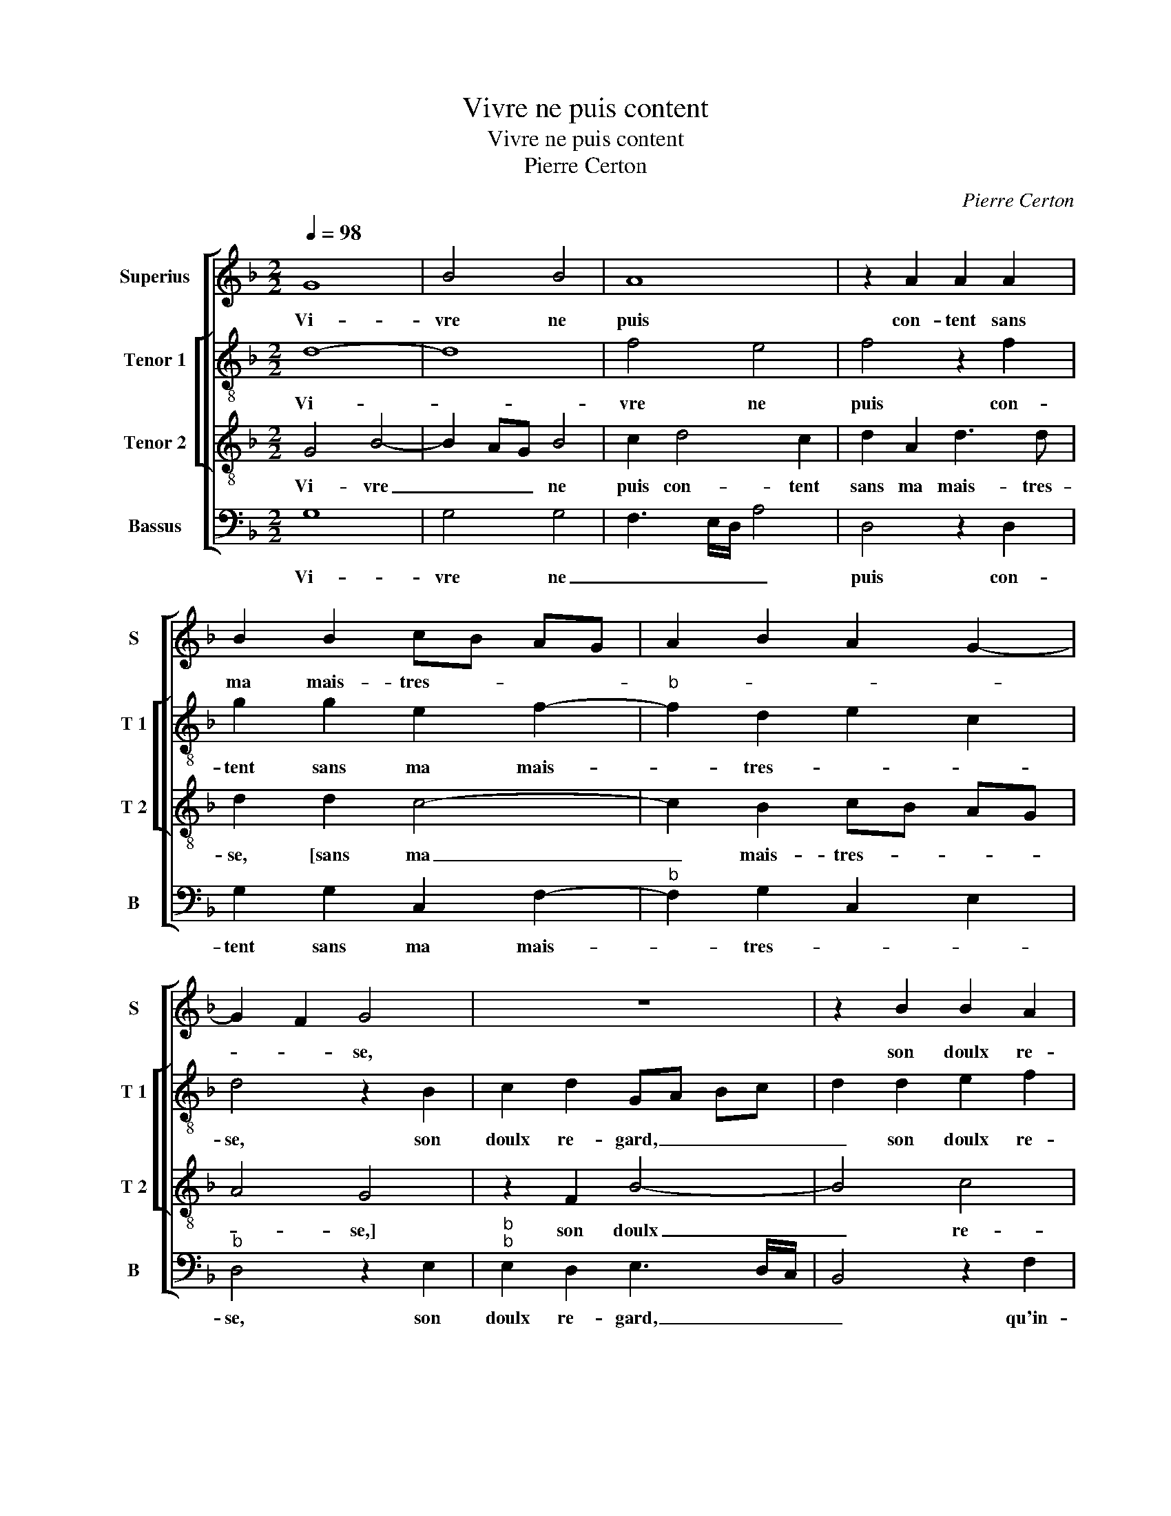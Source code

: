 X:1
T:Vivre ne puis content
T:Vivre ne puis content
T:Pierre Certon
C:Pierre Certon
%%score [ 1 [ 2 3 ] 4 ]
L:1/8
Q:1/4=98
M:2/2
K:F
V:1 treble nm="Superius" snm="S"
V:2 treble-8 nm="Tenor 1" snm="T 1"
V:3 treble-8 nm="Tenor 2" snm="T 2"
V:4 bass nm="Bassus" snm="B"
V:1
 G8 | B4 B4 | A8 | z2 A2 A2 A2 | B2 B2 cB AG | A2 B2 A2 G2- | G2 F2 G4 | z8 | z2 B2 B2 A2 | %9
w: Vi-|vre ne|puis|con- tent sans|ma mais- tres- * * *||* * se,||son doulx re-|
 B3 A/G/ F4 | z2 F2 G2 G2 | B2 c4 B2- | B2 A2 B4 | z4 B4- | B4 G4 | G4 A4 | z2 A2 B2 B2 | %17
w: gard _ _ _|qu'in- ces- sa-|ment re- gret-|* * te,|lan-|* guir|me faict|son a- mour|
 A2 G4 F2- | F2 E2 F4- | F4 z2 F2 | G4 A4 | D4 z2 A2 | A2 A2 G2 G2 | F3 G AF G2- | GFED E4 | D8 | %26
w: en tris- tes-|* * se,|_ du|quel el-|le'a co-|gnois- san- ce par-|faic- * * * *||te,|
 z4 z2 B2- | B2 A2 G4 | F4 z2 F2 | F2 F2 G2 G2 | F3 G A2 B2- | B2 A4 G2 | A4 z2 A2 | A2 A2 GF GA | %34
w: jo-|* ys- san-|c'est le|bien que je sou-|hai- * * *||te, pour|a- voir fruict _ _ _|
 B2 B2 A2 A2 | G2 A4 G2- | G2 F2 G4 | z2 G2 F2 D2 | A8 | z2 d2 d2 d2 | c2 c2 B3 A/G/ | %41
w: _ de l'a- mour|com- men- *|* * cé,|mais en chan-|tant|res- pont sur|ma re- ques- * *|
 F2 B2 c2 d2 | cB B4 A2 | B4 z4 |: B8 | A4 G4 | F8 | z2 D2 F2 F2 | G2 B2 A4 | G4 z2 F2 | %50
w: ||te.|Con-|ten- tez|vous,-|a- my, de|la pen- sé-|e, a-|
 F2 F2 G2 B2 | AG FE D2 B2- | B2 A4 G2- |"^#" G2 F2 G4- | G8 :| %55
w: my, de la pen-|sé- * * * * *||* * e.|_|
V:2
 d8- | d8 | f4 e4 | f4 z2 f2 | g2 g2 e2 f2- |"^b" f2 d2 e2 c2 | d4 z2 B2 | c2 d2 GA Bc | %8
w: Vi-||vre ne|puis con-|tent sans ma mais-|* tres- * *|se, son|doulx re- gard, _ _ _|
 d2 d2 e2 f2 | d4 z2 d2 | d2 d2 G2 G2 | F2 GA Bc de | f4 d4 | z4 f4- | f4 _e4 | d3 e f4 | %16
w: _ son doulx re-|gard qu'in-|ces- sa- ment re-|gret- * * * * * *|* te,|lan-|* guir|me _ faict|
 z2 f2 d2 e2 | f2 e2 d4 | c2 B2 c4 | d2 B2 c2 d2 | G2 d2 e2 f2 | B4 cBAG | F2 F2 G2 G2 | %23
w: son a- mour|en tris- tes-|* * se,|du quel el- le'a|co- gnois- san- *|ce, [co- * * *|gnois- san- ce] par-|
 A2 f4 e2- |"^#" ed d4 c2 | d4 f4 | e2 d3 cBA | G8 | A2 A2 A2 B2- | B2 A4 G2 | A2 F2 f2 g2 | %31
w: faic- * *||te, jo-|ys- san- * * *||c'est le bien que|_ je sou-|hai- * * *|
 e2 f2 d4 | z2 d2 f2 f2 | cB cd e4 | d2 g4 f2 |"^b" d2 f2 e2 c2 |"^b" d4 B2 e2 | d2 d2 B4 | %38
w: * * te,|pour a- voir|fruict _ _ _ _|_ de l'a-|mour com- men- *|* cé, mais|en chan- tant|
 z2 f2 e2 e2 | dc BA G2 g2- | g2 f2 g2 d2 |"^b" d2 f2 e2 f2- |"^b" f2 e2 f4 | d4 z4 |: f8 | f4 e4 | %46
w: res- pont sur|ma _ _ _ _ re-|* * ques- te,|[res- pont sur ma|_ re- ques-|te.]|Con-|ten- tez|
 d8 | z2 d2 d2 d2 | B2 G2 d3 c | BA Bc d4 | z2 d2 d2 d2 | f2 f2 (3g2 f2 d2 |"^b" f4 e2 c2 | %53
w: vous,|a- my, de|la pen- sé- *|* * * * e,|a- my, de|la pen- sé- * *||
 d4 d4- | d8 :| %55
w: * e.|_|
V:3
 G4 B4- | B2 AG B4 | c2 d4 c2 | d2 A2 d3 d | d2 d2 c4- | c2 B2 cB AG | A4 G4 | z2 F2 B4- | B4 c4 | %9
w: Vi- vre|_ _ _ ne|puis con- tent|sans ma mais- tres-|se, [sans ma|_ mais- tres- * * *|* se,]|son doulx|_ re-|
 B4 z2 B2 | B2 A2 c2 c2 |"^b" d2 e3 d cB | c4 B4 | z4 d4- | d4 B4 | B4 c2 A2 | d2 d2 B2 B2 | %17
w: gard qu'in-|ces- sa- ment re-|gret- * * * *|* te,|lan-|* guir|me faict son|a- mour en tris-|
 c4 F3 G | A2 B4 A2 | B3 A/G/ F4 | z2 B2 c2 d2- | d2 G2 z2 c2 | A2 d2 d2 c2 | d6 c2 | B4 A4 | D8 | %26
w: tes- * *||* * * se,|du quel el-|* le'a co-|gnois- san- ce par-|faic- *||te,|
 z2 B2 A2 GA | Bc d4 c2 | d4 z2 d2 | c2 A2 B2 c2 | d8 | c2 A2 B4 | A8 | z2 A2 c2 c2 | %34
w: jo- ys- san- *||c'est le|bien que je sou-|hai-||te,|pour a- voir|
 BA/G/ Bc d2 d2 | B2 c2 B2 AG | A4 G2 c2 | B2 G2 d3 c/B/ | A2 d4 c2 | d4 z2 B2 | c2 c2 d2 G2 | %41
w: fruict _ _ _ _ _ de|l'a- mour com- * *|men- cé, mais|en chan- tant _ _|_ res- *|pont, res-|pont sur ma re-|
 A2 F2 G2 B2 | A2 B2 c4 | B4 z4 |: d8 | c4 c4 | A2 D2 F2 F2 | G2 B2 A4 | G3 F/E/ D2 F2 | GF GA B4 | %50
w: ques- * * *||te.|Con-|ten- tez|vous, a- my, de|la pen- sé-|||
 A4 z2 d2 | d2 d2 B2 G2 | d3 c B3 A/G/ | A4 G4- | G8 :| %55
w: e, a-|my, de la pen-|sé- * * * *|* e.|_|
V:4
 G,8 | G,4 G,4 | F,3 E,/D,/ A,4 | D,4 z2 D,2 | G,2 G,2 C,2 F,2- |"^b" F,2 G,2 C,2 E,2 | %6
w: Vi-|vre ne|_ _ _ _|puis con-|tent sans ma mais-|* tres- * *|
"^b" D,4 z2 E,2 |"^b""^b" E,2 D,2 E,3 D,/C,/ | B,,4 z2 F,2 | G,2 G,2 B,3 A, | G,2 F,2 E,4 | %11
w: se, son|doulx re- gard, _ _|_ qu'in-|ces- sa- ment re-|gret- * *|
 D,2 C,2 G,4 | F,4 B,,4 | z4 B,4- | B,4 _E,4 | G,4 F,4 | z2 D,2 G,2 G,2 | F,2 C,2 D,3 E, | %18
w: |* te,|lan-|* guir|me faict|son a- mour|en tris- tes- *|
 F,2 G,2 F,4 | B,,4 z4 | z4 z2 F,2 | G,4 A,4 | D,E,F,D, E,4 | D,4 z4 | z8 | z2 B,4 A,2 | %26
w: |se,|du|quel el-||le'a||jo- ys-|
 G,4 F,2 G,2- | G,F,E,D, E,4 | D,2 D,2 D,2 B,,2 |"^b" F,4 E,4 | D,6 G,2 | A,2 F,2 G,4 | %32
w: san- * *||c'est le bien que|je sou-|hai- *||
 D,4 z2 D,2 | F,2 F,2 C,D, E,F, | G,4 z2 D,2 |"^b" G,2 F,2 G,2 E,2 |"^b" D,E, F,D, E,2 C,2 | %37
w: te, pour|a- voir fruict _ _ _|_ de|l'a- mour com- *|men- * * * * *|
 G,4 z2 G,2 | F,2 D,2 A,4 | z2 G,2 B,2 B,2 | A,2 A,2 G,3 F,/E,/ | D,2 D,2 C,2 B,,2 | F,2 G,2 F,4 | %43
w: cé, mais|en chan- tant|res- pont sur|ma re- ques- * *|te, [res- pont sue|ma re- ques-|
 B,,4 z4 |: B,,8 | F,4 C,4 | D,2 D,2 D,2 D,2 | B,,2 G,,2 D,4 | G,,2 G,2 F,2 D,2 |"^b" E,4 z2 D,2 | %50
w: te.]|Con-|ten tez|vous, a- my, de|la pen- sé-|e, [con ten tez|vous,] a-|
 D,2 D,2 B,,2 G,,2 | D,4 z2 G,2 |"^b" F,2 D,2 E,4 | D,4 G,,4- | G,,8 :| %55
w: my, de la pen-|sé' a-|my, de le|pen- sé'.|_|

